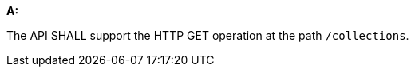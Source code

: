 [[req_collections_rc-md-op]]

[requirement,type="general",id="/req/collections/rc-md-op", label="/req/collections/rc-md-op"]
====
*A:* 

The API SHALL support the HTTP GET operation at the path `/collections`.

====
